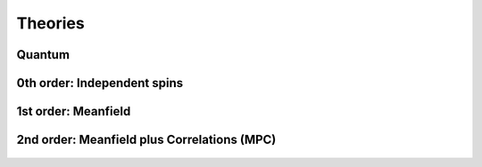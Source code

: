 Theories
========

-------
Quantum
-------

.. epigraph::

    .. jl:autofunction:: quantum.jl basis(::Spin)

.. epigraph::

    .. jl:autofunction:: quantum.jl blochstate(::Vector{Float64}, ::Vector{Float64})

.. epigraph::

    .. jl:autofunction:: quantum.jl dim

.. epigraph::

    .. jl:autofunction:: quantum.jl Hamiltonian(::system.SpinCollection)

.. epigraph::

    .. jl:autofunction:: quantum.jl JumpOperators(::system.SpinCollection)

.. epigraph::

    .. jl:autofunction:: quantum.jl JumpOperators_diagonal

.. epigraph::

    .. jl:autofunction:: quantum.jl timeevolution_diagonal

.. epigraph::

    .. jl:autofunction:: quantum.jl timeevolution

.. epigraph::

    .. jl:autofunction:: quantum.jl rotate(::Vector{Float64}, , )

.. epigraph::

    .. jl:autofunction:: quantum.jl squeeze

.. epigraph::

    .. jl:autofunction:: quantum.jl squeezingparameter


----------------------------
0th order: Independent spins
----------------------------

.. epigraph::

    .. jl:autofunction:: independent.jl blochstate(::Vector{Float64}, ::Vector{Float64})

.. epigraph::

    .. jl:autofunction:: independent.jl dim

.. epigraph::

    .. jl:autofunction:: independent.jl splitstate(state)

.. epigraph::

    .. jl:autofunction:: independent.jl densityoperator

.. epigraph::

    .. jl:autofunction:: independent.jl sx

.. epigraph::

    .. jl:autofunction:: independent.jl sy

.. epigraph::

    .. jl:autofunction:: independent.jl sz

.. epigraph::

    .. jl:autofunction:: independent.jl timeevolution


--------------------
1st order: Meanfield
--------------------

.. epigraph::

    .. jl:autotype:: meanfield.jl ProductState

.. epigraph::

    .. jl:autofunction:: meanfield.jl ProductState(rho)

.. epigraph::

    .. jl:autofunction:: meanfield.jl blochstate(::Vector{Float64}, ::Vector{Float64})

.. epigraph::

    .. jl:autofunction:: meanfield.jl dim

.. epigraph::

    .. jl:autofunction:: meanfield.jl splitstate(state)

.. epigraph::

    .. jl:autofunction:: meanfield.jl densityoperator


    .. jl:autofunction:: meanfield.jl sx

.. epigraph::

    .. jl:autofunction:: meanfield.jl sy

.. epigraph::

    .. jl:autofunction:: meanfield.jl sz

.. epigraph::

    .. jl:autofunction:: meanfield.jl timeevolution

.. epigraph::

    .. jl:autofunction:: meanfield.jl timeevolution_symmetric

.. epigraph::

    .. jl:autofunction:: meanfield.jl rotate(::Vector{Float64}, , )


--------------------------------------------
2nd order: Meanfield plus Correlations (MPC)
--------------------------------------------



.. epigraph::

    .. jl:autotype:: mpc.jl MPCState

.. epigraph::

    .. jl:autofunction:: mpc.jl MPCState(rho)

.. epigraph::

    .. jl:autofunction:: mpc.jl blochstate(::Vector{Float64}, ::Vector{Float64})

.. epigraph::

    .. jl:autofunction:: mpc.jl dim

.. epigraph::

    .. jl:autofunction:: mpc.jl splitstate(state)

.. epigraph::

    .. jl:autofunction:: mpc.jl correlation2covariance

.. epigraph::

    .. jl:autofunction:: mpc.jl covariance2correlation

.. epigraph::

    .. jl:autofunction:: mpc.jl densityoperator

.. epigraph::

    .. jl:autofunction:: mpc.jl sx

.. epigraph::

    .. jl:autofunction:: mpc.jl sy

.. epigraph::

    .. jl:autofunction:: mpc.jl sz

.. epigraph::

    .. jl:autofunction:: mpc.jl Cxx

.. epigraph::

    .. jl:autofunction:: mpc.jl Cyy

.. epigraph::

    .. jl:autofunction:: mpc.jl Czz

.. epigraph::

    .. jl:autofunction:: mpc.jl Cxy

.. epigraph::

    .. jl:autofunction:: mpc.jl Cxz

.. epigraph::

    .. jl:autofunction:: mpc.jl Cyz

.. epigraph::

    .. jl:autofunction:: mpc.jl timeevolution

.. epigraph::

    .. jl:autofunction:: mpc.jl rotate(::Vector{Float64}, , )

.. epigraph::

    .. jl:autofunction:: mpc.jl var_Sx

.. epigraph::

    .. jl:autofunction:: mpc.jl var_Sy

.. epigraph::

    .. jl:autofunction:: mpc.jl var_Sz

.. epigraph::

    .. jl:autofunction:: mpc.jl squeeze

.. epigraph::

    .. jl:autofunction:: mpc.jl squeezingparameter
